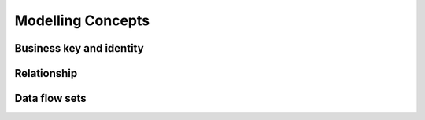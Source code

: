 Modelling Concepts
++++++++++++++++++

Business key and identity
=========================

Relationship
============

Data flow sets
==============


